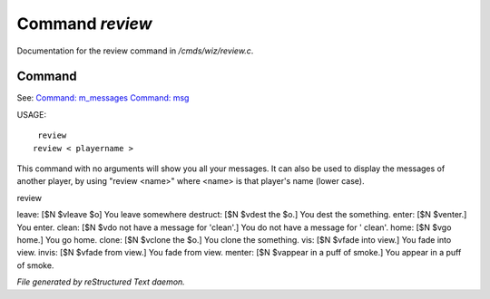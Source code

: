 *****************
Command *review*
*****************

Documentation for the review command in */cmds/wiz/review.c*.

Command
=======

See: `Command: m_messages <m_messages.html>`_ `Command: msg <msg.html>`_ 

USAGE::

	 review
	review < playername >

This command with no arguments will show you all your messages.
It can also be used to display the messages of another player,
by using "review <name>" where <name> is that player's name (lower case).

review

leave: [$N $vleave $o] You leave somewhere
destruct: [$N $vdest the $o.] You dest the something.
enter: [$N $venter.] You enter.
clean: [$N $vdo not have a message for 'clean'.] You do not have a message for '
clean'.
home: [$N $vgo home.] You go home.
clone: [$N $vclone the $o.] You clone the something.
vis: [$N $vfade into view.] You fade into view.
invis: [$N $vfade from view.] You fade from view.
menter: [$N $vappear in a puff of smoke.] You appear in a puff of smoke.



*File generated by reStructured Text daemon.*
